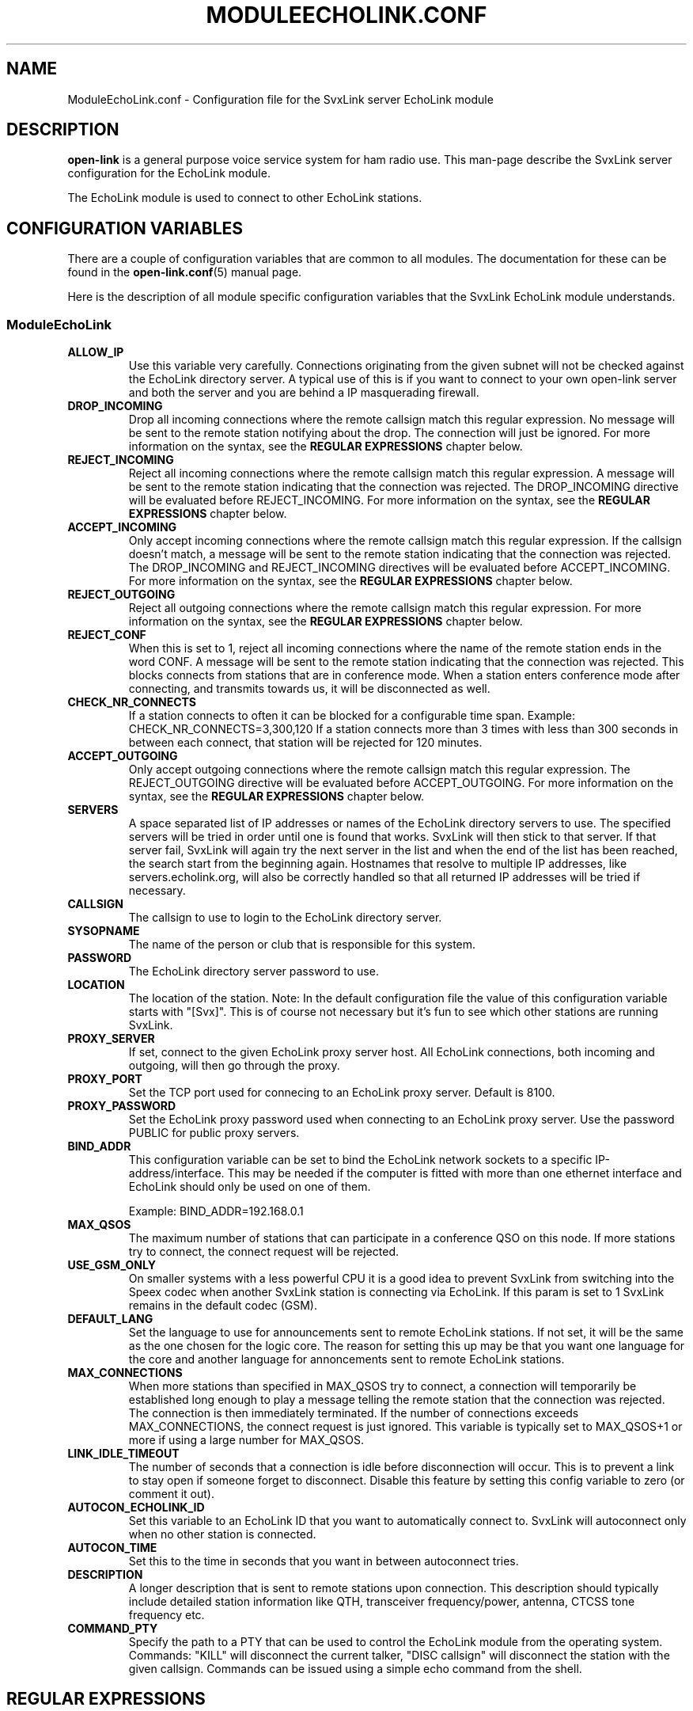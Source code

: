 .TH MODULEECHOLINK.CONF 5 "MARS 2013" Linux "File Formats"
.
.SH NAME
.
ModuleEchoLink.conf \- Configuration file for the SvxLink server EchoLink module
.
.SH DESCRIPTION
.
.B open-link
is a general purpose voice service system for ham radio use. This man-page
describe the SvxLink server configuration for the EchoLink module.
.P
The EchoLink module is used to connect to other EchoLink stations.
.
.SH CONFIGURATION VARIABLES
.
There are a couple of configuration variables that are common to all modules.
The documentation for these can be found in the
.BR open-link.conf (5)
manual page.
.P
Here is the description of all module specific configuration
variables that the SvxLink EchoLink module understands.
.
.SS ModuleEchoLink
.
.TP
.B ALLOW_IP
Use this variable very carefully. Connections originating from the given subnet
will not be checked against the EchoLink directory server. A typical use of this
is if you want to connect to your own open-link server and both the server and you
are behind a IP masquerading firewall. 
.TP
.B DROP_INCOMING
Drop all incoming connections where the remote callsign match this regular
expression. No message will be sent to the remote station notifying about the
drop. The connection will just be ignored.
For more information on the syntax, see the
.B REGULAR EXPRESSIONS
chapter below.
.TP
.B REJECT_INCOMING
Reject all incoming connections where the remote callsign match this regular
expression. A message will be sent to the remote station indicating that the
connection was rejected.
The DROP_INCOMING directive will be evaluated before REJECT_INCOMING.
For more information on the syntax, see the
.B REGULAR EXPRESSIONS
chapter below.
.TP
.B ACCEPT_INCOMING
Only accept incoming connections where the remote callsign match this regular
expression. If the callsign doesn't match, a message will be sent to the
remote station indicating that the connection was rejected.
The DROP_INCOMING and REJECT_INCOMING directives will be evaluated before
ACCEPT_INCOMING.
For more information on the syntax, see the
.B REGULAR EXPRESSIONS
chapter below.
.TP
.B REJECT_OUTGOING
Reject all outgoing connections where the remote callsign match this regular
expression. For more information on the syntax, see the
.B REGULAR EXPRESSIONS
chapter below.
.TP
.B REJECT_CONF
When this is set to 1, reject all incoming connections where the name
of the remote station ends in the word CONF. A message will be sent
to the remote station indicating that the connection was rejected.
This blocks connects from stations that are in conference mode.
When a station enters conference mode after connecting, and transmits
towards us, it will be disconnected as well.
.TP
.B CHECK_NR_CONNECTS
If a station connects to often it can be blocked for a configurable time
span. Example:
CHECK_NR_CONNECTS=3,300,120
If a station connects more than 3 times with less than 300 seconds in between
each connect, that station will be rejected for 120 minutes.
.TP
.B ACCEPT_OUTGOING
Only accept outgoing connections where the remote callsign match this regular
expression. The REJECT_OUTGOING directive will be evaluated before
ACCEPT_OUTGOING. For more information on the syntax, see the
.B REGULAR EXPRESSIONS
chapter below.
.TP
.B SERVERS
A space separated list of IP addresses or names of the EchoLink directory
servers to use. The specified servers will be tried in order until one is
found that works. SvxLink will then stick to that server. If that server fail,
SvxLink will again try the next server in the list and when the end of the list
has been reached, the search start from the beginning again.
Hostnames that resolve to multiple IP addresses, like servers.echolink.org,
will also be correctly handled so that all returned IP addresses will be tried
if necessary.
.TP
.B CALLSIGN
The callsign to use to login to the EchoLink directory server. 
.TP
.B SYSOPNAME
The name of the person or club that is responsible for this system. 
.TP
.B PASSWORD
The EchoLink directory server password to use. 
.TP
.B LOCATION
The location of the station. Note: In the default configuration file the value
of this configuration variable starts with "[Svx]". This is of course not
necessary but it's fun to see which other stations are running SvxLink. 
.TP
.B PROXY_SERVER
If set, connect to the given EchoLink proxy server host. All EchoLink
connections, both incoming and outgoing, will then go through the proxy.
.TP
.B PROXY_PORT
Set the TCP port used for connecing to an EchoLink proxy server. Default is
8100.
.TP
.B PROXY_PASSWORD
Set the EchoLink proxy password used when connecting to an EchoLink proxy
server. Use the password PUBLIC for public proxy servers.
.TP
.B BIND_ADDR
This configuration variable can be set to bind the EchoLink network sockets to
a specific IP-address/interface. This may be needed if the computer is fitted
with more than one ethernet interface and EchoLink should only be used on one
of them.

Example: BIND_ADDR=192.168.0.1
.TP
.B MAX_QSOS
The maximum number of stations that can participate in a conference QSO on this
node. If more stations try to connect, the connect request will be rejected. 
.TP
.B USE_GSM_ONLY
On smaller systems with a less powerful CPU it is a good idea to prevent
SvxLink from switching into the Speex codec when another SvxLink station is
connecting via EchoLink.
If this param is set to 1 SvxLink remains in the default codec (GSM).
.TP
.B DEFAULT_LANG
Set the language to use for announcements sent to remote EchoLink stations.
If not set, it will be the same as the one chosen for the logic core. The
reason for setting this up may be that you want one language for the core
and another language for annoncements sent to remote EchoLink stations.
.TP
.B MAX_CONNECTIONS
When more stations than specified in MAX_QSOS try to connect, a connection will
temporarily be established long enough to play a message telling the remote
station that the connection was rejected. The connection is then immediately
terminated. If the number of connections exceeds MAX_CONNECTIONS, the connect
request is just ignored. This variable is typically set to MAX_QSOS+1 or more if
using a large number for MAX_QSOS. 
.TP
.B LINK_IDLE_TIMEOUT
The number of seconds that a connection is idle before disconnection will occur.
This is to prevent a link to stay open if someone forget to disconnect. Disable
this feature by setting this config variable to zero (or comment it out). 
.TP
.B AUTOCON_ECHOLINK_ID
Set this variable to an EchoLink ID that you want to automatically connect to.
SvxLink will autoconnect only when no other station is connected.
.TP
.B AUTOCON_TIME
Set this to the time in seconds that you want in between autoconnect tries.
.TP
.B DESCRIPTION
A longer description that is sent to remote stations upon connection. This
description should typically include detailed station information like QTH,
transceiver frequency/power, antenna, CTCSS tone frequency etc.
.TP
.B COMMAND_PTY
Specify the path to a PTY that can be used to control the EchoLink module from
the operating system. Commands: "KILL" will disconnect the current talker,
"DISC callsign" will disconnect the station with the given callsign. Commands
can be issued using a simple echo command from the shell.
.
.SH REGULAR EXPRESSIONS
.
Regular expressions are used in the DROP, REJECT and ACCEPT configuration
variables. A regular expression can be quite complex and the syntax is
fully described in the
.BR regex (7)
manual page. This is just a quick tutorial for the most important features.
.TP
.B ^
match the beginning of a string.
.TP
.B $
match the end of a string.
.TP
.B .
match one character.
.TP
.B *
match the previous expression zero or more times.
.TP
.B |
match the expression before OR after the |.
.TP
.B \\\\
escape the following character. Note that backslash is also parsed by the
SvxLink configuration parser so a backslash must actually be typed as two.
For example to include a * in the matching pattern it must be escaped as
\\\\*.
.TP
.B ()
grouping an expression.
.TP
.B []
match any of the characters inside of the brackets.
.P
Some examples:
.TP
.B ^(AB1CDE|BA5CBA-L)$
Match AB1CDE or BA5CBA-L.
.TP
.B ^(AB1CDE-[LR])$
Match AB1CDE-L or AB1CDR-R.
.TP
.B ^(AB1.*)$
Match all callsigns starting with AB1.
.TP
.B ^(\\\\\\\\*.*\\\\\\\\*)$
Match all conference "callsigns". We need to escape the star character since
it would otherwise be parsed by the regular expression parser. We also need
two backslah characters so that the SvxLink configuration reader doesn't
parse it as an escape sequence.
.P
The matches in SvxLink are case insensitive so "sm3" and "SM3" are the same.
SvxLink use extended regular expressions (see
.BR regex (7)
). You almost always want to start the regular expression with "^(" and end
it with ")$" so that the whole callsign will be used in the match.
.
.SH FILES
.
.TP
.IR /etc/open-link/open-link.conf " (or deprecated " /etc/open-link.conf ")"
The system wide configuration file.
.TP
.IR ~/.open-link/open-link.conf
Per user configuration file.
.TP
.I /etc/open-link/open-link.d/ModuleEchoLink.conf
Global modularized configuration file. Depends on the CFG_DIR configuration
variable setting.
.TP
.I ~/.open-link/open-link.d/ModuleEchoLink.conf
Per user modularized configuration file. Depends on the CFG_DIR configuration
variable setting.
.
.SH AUTHOR
.
Tobias Blomberg (SM0SVX) <sm0svx at users dot sourceforge dot net>
.
.SH "SEE ALSO"
.
.BR open-link.conf (5)
